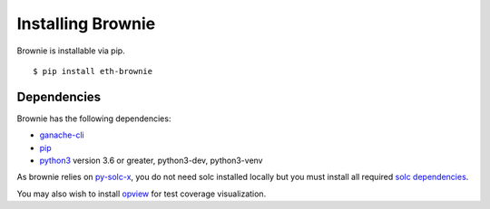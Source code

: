 .. _install:

==================
Installing Brownie
==================

Brownie is installable via pip.

::

    $ pip install eth-brownie


Dependencies
============

Brownie has the following dependencies:

* `ganache-cli <https://github.com/trufflesuite/ganache-cli>`__
* `pip <https://pypi.org/project/pip/>`__
* `python3 <https://www.python.org/downloads/release/python-368/>`__ version 3.6 or greater, python3-dev, python3-venv

As brownie relies on `py-solc-x <https://github.com/iamdefinitelyahuman/py-solc-x>`__, you do not need solc installed locally but you must install all required `solc dependencies <https://solidity.readthedocs.io/en/latest/installing-solidity.html#binary-packages>`__.

You may also wish to install `opview <https://github.com/HyperLink-Technology/opview>`__ for test coverage visualization.
